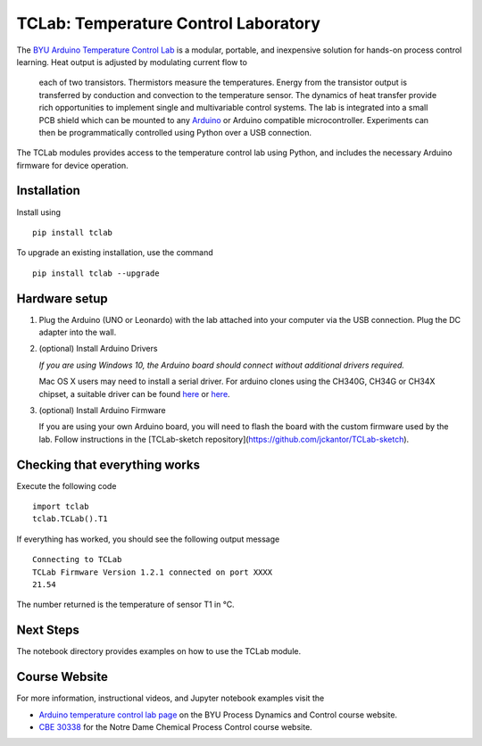TCLab: Temperature Control Laboratory
=====================================

The `BYU Arduino Temperature Control Lab <http://apmonitor.com/pdc/index.php/Main/ArduinoTemperatureControl>`__
is a modular, portable, and inexpensive solution for hands-on process
control learning.  Heat output is adjusted by modulating current flow to
 each of two transistors. Thermistors measure the temperatures. Energy
 from the transistor output is transferred by conduction and convection
 to the temperature sensor. The dynamics of heat transfer provide rich
 opportunities to implement single and multivariable control systems.
 The lab is integrated into a small PCB shield which can be mounted to
 any `Arduino <https://www.arduino.cc/>`__ or Arduino compatible
 microcontroller. Experiments can then be programmatically controlled
 using Python over a USB connection.

The TCLab modules provides access to the temperature control lab using
Python, and includes the necessary Arduino firmware for device
operation.

Installation
------------

Install using ::

   pip install tclab
   
To upgrade an existing installation, use the command ::

   pip install tclab --upgrade


Hardware setup
--------------

1. Plug the Arduino (UNO or Leonardo) with the lab attached into your
   computer via the USB connection. Plug the DC adapter into the wall.

2. (optional) Install Arduino Drivers

   *If you are using Windows 10, the Arduino board should connect
   without additional drivers required.*

   Mac OS X users may need to install a serial driver. For arduino
   clones using the CH340G, CH34G or CH34X chipset, a suitable driver
   can be found `here <https://github.com/MPParsley/ch340g-ch34g-ch34x-mac-os-x-driver>`__
   or `here <https://github.com/adrianmihalko/ch340g-ch34g-ch34x-mac-os-x-driver>`__.

3. (optional) Install Arduino Firmware

   If you are using your own Arduino board, you will need to flash the
   board with the custom firmware used by the lab. Follow instructions
   in the [TCLab-sketch repository](https://github.com/jckantor/TCLab-sketch).

Checking that everything works
------------------------------

Execute the following code ::

    import tclab
    tclab.TCLab().T1

If everything has worked, you should see the following output message ::

    Connecting to TCLab
    TCLab Firmware Version 1.2.1 connected on port XXXX
    21.54

The number returned is the temperature of sensor T1 in °C.

Next Steps
----------

The notebook directory provides examples on how to use the TCLab module.


Course Website
--------------

For more information, instructional videos, and Jupyter notebook
examples visit the

* `Arduino temperature control lab page <http://apmonitor.com/pdc/index.php/Main/ArduinoTemperatureControl>`__ on the BYU Process Dynamics and Control course website.
* `CBE 30338 <http://jckantor.github.io/CBE30338/>`__ for the Notre Dame
  Chemical Process Control course website.
